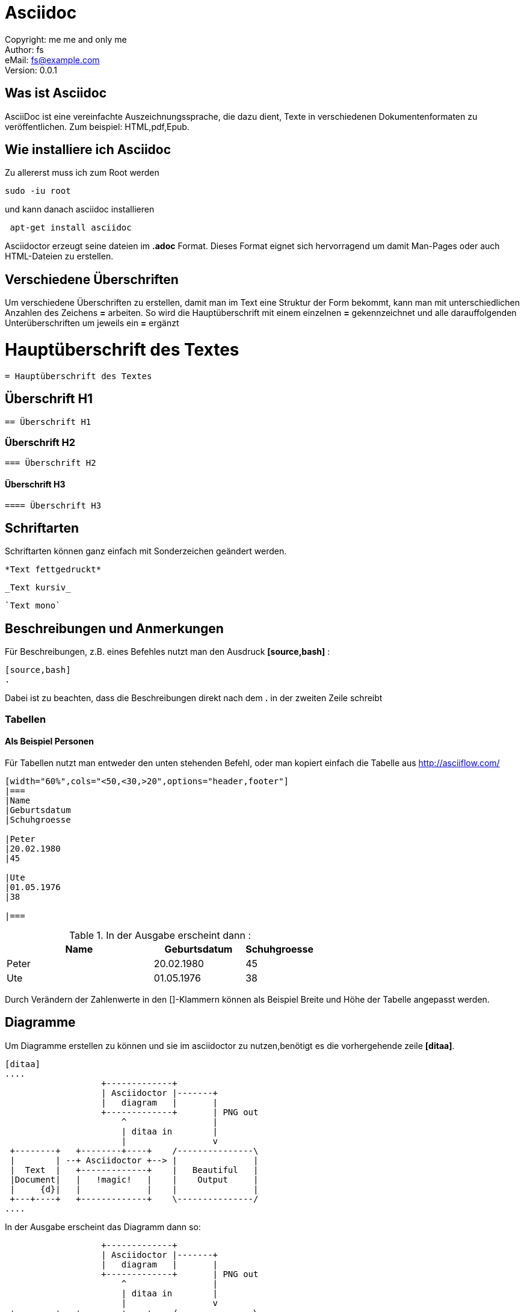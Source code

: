 = Asciidoc

:encoding: utf-8
:lang: de
:keywords: ascii, asciidoc, 
:revision: 0.0.1
:revnumber:
:revdate: 
:revremark: 
:copyright: me me and only me
:author: fs
:email: fs@example.com
:toc:
:toc-title: asciidoc
 
Copyright: {copyright} +
Author: {author} +
eMail: {email} +
Version: {revision} +
// vim set: syntax=asciidoc
 
toc::[]



== Was ist Asciidoc
AsciiDoc ist eine vereinfachte Auszeichnungssprache, die dazu dient, Texte in verschiedenen Dokumentenformaten zu veröffentlichen. Zum beispiel: HTML,pdf,Epub.

== Wie installiere ich Asciidoc

[source,bash]
.Zu allererst muss ich zum Root werden
----
sudo -iu root
----

[source,bash]
.und kann danach asciidoc installieren
----
 apt-get install asciidoc
----

Asciidoctor erzeugt seine dateien im *.adoc* Format. Dieses Format eignet sich hervorragend um damit Man-Pages oder auch HTML-Dateien zu erstellen.


== Verschiedene Überschriften

Um verschiedene Überschriften zu erstellen, damit man im Text eine Struktur der Form bekommt, kann man mit unterschiedlichen Anzahlen des Zeichens *=* arbeiten. So wird die Hauptüberschrift mit einem einzelnen *=* gekennzeichnet und alle darauffolgenden Unterüberschriften um jeweils ein *=* ergänzt

= Hauptüberschrift des Textes

----
= Hauptüberschrift des Textes
----

== Überschrift H1

----
== Überschrift H1
----

=== Überschrift H2

----
=== Überschrift H2
----

==== Überschrift H3

----
==== Überschrift H3
----




== Schriftarten

[source,bash]
.Schriftarten können ganz einfach mit Sonderzeichen geändert werden.

----
*Text fettgedruckt*
----

----
_Text kursiv_
----

----
`Text mono`
----

== Beschreibungen und Anmerkungen

[source,bash]
.Für Beschreibungen, z.B. eines Befehles nutzt man den Ausdruck *[source,bash]* :

----
[source,bash]
.
----

Dabei ist zu beachten, dass die Beschreibungen direkt nach dem *.* in der zweiten Zeile schreibt


=== Tabellen

==== Als Beispiel Personen

[source,bash]
.Für Tabellen nutzt man entweder den unten stehenden Befehl, oder man kopiert einfach die Tabelle aus http://asciiflow.com/

----
[width="60%",cols="<50,<30,>20",options="header,footer"]
|===
|Name
|Geburtsdatum
|Schuhgroesse

|Peter
|20.02.1980
|45

|Ute
|01.05.1976
|38

|===
----

[source,bash]
.In der Ausgabe erscheint dann :

[width="60%",cols="<50,<30,>20",options="header,footer"]
|===
|Name
|Geburtsdatum
|Schuhgroesse

|Peter
|20.02.1980
|45
 
|Ute
|01.05.1976
|38
 
|===

Durch Verändern der Zahlenwerte in den []-Klammern können als Beispiel Breite und Höhe der Tabelle angepasst werden.


== Diagramme

[source,bash]
.Um Diagramme erstellen zu können und sie im asciidoctor zu nutzen,benötigt es die vorhergehende zeile *[ditaa]*.

----
[ditaa] 
....
                   +-------------+
                   | Asciidoctor |-------+
                   |   diagram   |       |
                   +-------------+       | PNG out
                       ^                 |
                       | ditaa in        |
                       |                 v
 +--------+   +--------+----+    /---------------\
 |        | --+ Asciidoctor +--> |               |
 |  Text  |   +-------------+    |   Beautiful   |
 |Document|   |   !magic!   |    |    Output     |
 |     {d}|   |             |    |               |
 +---+----+   +-------------+    \---------------/
....

----


In der Ausgabe erscheint das Diagramm dann so:

[ditaa]
....
                   +-------------+                                                                      
                   | Asciidoctor |-------+                                                              
                   |   diagram   |       |                                                              
                   +-------------+       | PNG out                                                      
                       ^                 |                                                              
                       | ditaa in        |                                                              
                       |                 v                                                              
 +--------+   +--------+----+    /---------------\
 |        | --+ Asciidoctor +--> |               |                                                      
 |  Text  |   +-------------+    |   Beautiful   |                                                      
 |Document|   |   !magic!   |    |    Output     |                                                      
 |     {d}|   |             |    |               |                                                      
 +---+----+   +-------------+    \---------------/                                              
....





Grafiken, Tabellen und Ähnliches können entweder mühsam per Hand, oder einfacher durch die unten stehenden Links erzeugt, kopiert und eingefügt werden.

http://stable.ascii-flow.appspot.com/#Draw

http://asciiflow.com/


== Listen

Um Listen zu erstellen verwenden wir die Zeichen * und .

----
==== Autos

* Audi
* Tesla
* Mosler

----

----
=== Motorräder

. Honda
.. Kawasaki
... Suzuki
. Harley Davidson
. Kreidler

----



In der Ausgabe wird dann folgendes erscheinen:

==== Autos

* Audi
* Tesla
* Mosler

=== Motorräder

. Honda
.. Kawasaki
... Suzuki
. Harley Davidson
. Kreidler



== Checkboxen

Checkboxen können wir wie folgt erstellen:

----
* [*] checked
* [x] also checked
* [ ] not checked
*     normal list item
----


Die Ausgabe sieht dann so aus:


* [*] checked
* [x] also checked
* [ ] not checked
*     normal list item





=== PDF Erstellung durch Ascii

[source,bash]
.Asciidoctor kann mit vielen verschiedenen Features ausgestattert werden.Diese Features sind vielseitig einsetzbar.In unserem Fall ist es asciidoctor-PDF. Wir erzeugen dabei eine Datei im *.pdf* Format.

*beispiel.pdf*

[source,bash]
.Möchte man jetzt diese Datei in ein PDF ausgeben lassen, so nutzt man den Befehl:

----
asciidoctor-pdf beispiel.adoc
----

[source,bash]
.Durch diesen Befehl wird die *.adoc* Datei in eine *.pdf* datei umgewandelt.In unserem Ordner _/home/desktop/_ befinden sich nun 2 Dateien.

`beispiel.adoc` & `beispiel.pdf`

Beide Dateien haben nun den selben Inhalt, aber sind in einem unterschiedlichen Dateiformat. Die *.adoc* Datei kann aber im Gegensatz zu der *.pdf* Datei aber immer erweitert und verändert werden.



